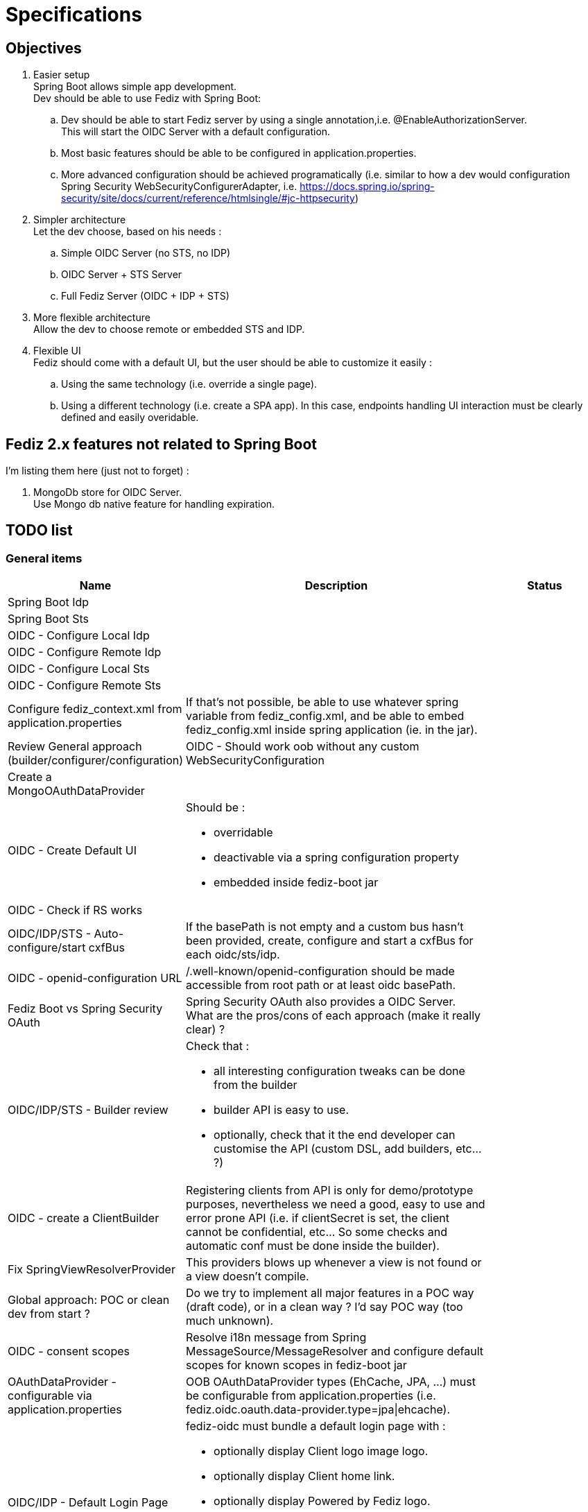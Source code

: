 = Specifications

== Objectives

 . Easier setup +
   Spring Boot allows simple app development. +
   Dev should be able to use Fediz with Spring Boot:
   .. Dev should be able to start Fediz server by
   using a single annotation,i.e. @EnableAuthorizationServer. +
   This will start the OIDC Server with a default configuration.
   .. Most basic features should be able to be configured in application.properties.
   .. More advanced configuration should be achieved programatically (i.e.
   similar to how a dev would configuration Spring Security WebSecurityConfigurerAdapter, i.e.
   https://docs.spring.io/spring-security/site/docs/current/reference/htmlsingle/#jc-httpsecurity)
 . Simpler architecture +
   Let the dev choose, based on his needs :
   .. Simple OIDC Server (no STS, no IDP)
   .. OIDC Server + STS Server
   .. Full Fediz Server (OIDC + IDP + STS)
 . More flexible architecture +
   Allow the dev to choose remote or embedded STS and IDP.
 . Flexible UI +
   Fediz should come with a default UI, but the user should be able to customize it
   easily :
   .. Using the same technology (i.e. override a single page).
   .. Using a different technology (i.e. create a SPA app). In this case, endpoints
   handling UI interaction must be clearly defined and easily overidable.


== Fediz 2.x features not related to Spring Boot

I'm listing them here (just not to forget) :

 . MongoDb store for OIDC Server. +
   Use Mongo db native feature for handling expiration.

== TODO list

=== General items

[cols="2,5a,2", options="header"]
|===
| Name
| Description
| Status

| Spring Boot Idp
|
|

| Spring Boot Sts
|
|

| OIDC - Configure Local Idp
|
|

| OIDC - Configure Remote Idp
|
|

| OIDC - Configure Local Sts
|
|

| OIDC - Configure Remote Sts
|
|

| Configure fediz_context.xml from application.properties
| If that's not possible, be able to use whatever spring variable
  from fediz_config.xml, and be able to embed fediz_config.xml inside spring
  application (ie. in the jar).
|

| Review General approach (builder/configurer/configuration)
| OIDC - Should work oob without any custom WebSecurityConfiguration
|

| Create a MongoOAuthDataProvider
|
|

| OIDC - Create Default UI
| Should be :

* overridable
* deactivable via a spring configuration property
* embedded inside fediz-boot jar
|

|OIDC - Check if RS works
|
|

|OIDC/IDP/STS - Auto-configure/start cxfBus
|If the basePath is not empty and a custom bus hasn't been
 provided, create, configure and start a cxfBus for each oidc/sts/idp.
|

| OIDC - openid-configuration URL
| /.well-known/openid-configuration should be made accessible
 from root path or at least oidc basePath.
|

| Fediz Boot vs Spring Security OAuth
| Spring Security OAuth also provides a OIDC Server. +
  What are the pros/cons of each approach (make it really clear) ?
|

| OIDC/IDP/STS - Builder review
| Check that :

 * all interesting configuration tweaks can be done from the builder
 * builder API is easy to use.
 * optionally, check that it the end developer can customise the API (custom DSL, add builders, etc... ?)
|

| OIDC - create a ClientBuilder
| Registering clients from API is only for demo/prototype purposes, nevertheless
  we need a good, easy to use and error prone API (i.e. if clientSecret is set, the client cannot
  be confidential, etc... So some checks and automatic conf must be done inside the builder).
|

| Fix SpringViewResolverProvider
| This providers blows up whenever a view is not found or a view doesn't compile.
|


| Global approach: POC or clean dev from start ?
| Do we try to implement all major features in a POC way (draft code), or in a clean way ?
  I'd say POC way (too much unknown).
|

| OIDC - consent scopes
| Resolve i18n message from Spring MessageSource/MessageResolver and
  configure default scopes for known scopes in fediz-boot jar
|

| OAuthDataProvider - configurable via application.properties
| OOB OAuthDataProvider types (EhCache, JPA, ...) must be configurable from
  application.properties (i.e. fediz.oidc.oauth.data-provider.type=jpa\|ehcache).
|

| OIDC/IDP - Default Login Page
| fediz-oidc must bundle a default login page with :

 * optionally display Client logo image logo.
 * optionally display Client home link.
 * optionally display Powered by Fediz logo.
 * etc... (basically we must take advantage of all Client info registered -
   see https://openid.net/specs/openid-connect-registration-1_0.html#ClientMetadata)
|

|===


=== Little glitches

[cols="2,5a,2", options="header"]
|===
| Module
| Description
| Status

| OIDC
| Hard coded /services in UI
|

| OIDC
| Review OidcServer/OidcServerBuilder - some init actions must be done during server.init/start
  i.e. console.init. For the moment, those actions are called on builder.build() call (too early).
|

| General
| SpringViewResolverProvider: thymeleaf calls getWriter, while cxf error handling calls getOutputStream.
  To reproduce the issue, comment the current error handling in SpringViewResolverProvider, and
  render an invalid thymeleaf template (ie non XML)
|

|===


== How to configure OIDC Authorization Server

public class AuthorizationServerConfig extends AuthorizationServerConfigurationAdapter {

	public void config(AuthorizationServerConfigurer authorizationServer) {
		// by defaut:
		// - discovery is enabled (and will provide all enabled endpoints)

		// customisation possibility :
		// - OAuthDataProvider (what's the default impl ?)
		authorizationServer
			.cxf()
				.basePath("/oidc") // either basePath or bus can be set (if basePath, then cxfbus
				.bus(yyy)
			.and()
			.grants("authorization_code", "refresh")
			.oauthDataProvider()
			    .custom(authDataProvider() - TODO: don't like this way of injecting a custom authDataProvider
			    .supportedScopes("openid", ...)
			    .defaultScopes("openid", ...)
			    .invisibleToClientScopes("openid", ...)
			    .recycleRefreshTokens(true)
			    .accessTokenLifetime(3600)
			    .refreshTokenLifetime(-1)
			    .useJwtFormatForAccessTokens(false)
			    .authenticationStrategy(xxx)
			    .jwtAccessTokenProducer(xxx)
			    .jwtAccessTokenClaimMap(xxx)
			    .supportPreauthorizedTokens(false)
			.and()
			.oauth2()
                .tokenService()
                .custom(myTokenService)
                .blockUnsecureRequests(false)
                .clientIdProvider(null)
                .grantHandlers(grantHandler1, grantHandler2, ...)
            .and()
            .idp()
                .viewResolver(new SpringViewResolverProvider())
                .claimsProvider(new SAMLClaimsProvider(), new SimpleClaimsProvider())
                .supportedClaims(Collections.emptyMap())
                .authorizationService()
                    .services(Collections.emptyList())
                    .scopesRequiringNoConsent(Arrays.asList("openid", "roles"))
                    .skipAuthorizationWithOidcScope(false)
                .and()
                .logout()
                    .custom(myLogoutService)
                    .logoutHandlers(new TokenCleanupHandler())
                    .backChannelLogoutHandler(new BackChannelLogoutHandler())
            .and()
            .jwk() // local key configuration is retrieved from application.properties
                .keyServiceClient(null)
            .and()
            .discovery()
                .custom(myOidcConfigurationService)
                .backChannelLogoutSupported(true)
                .dynamicRegistrationEndpointSupported(true)
                .tokenRevocationEndpointSupported(true)
            .and()
            .clientRegistration()
                .custom(null)
                .clients(null)
                .homeRealms(null)
            .and()
            .console()
                .custom(null)
                .clientRegistrationService(null)
                .additionalTLDs(Collections.emptyList())
                .userRole(null)
                .clientScopes(null)
                .protectIdTokenWithClientSecret(false)
            .and()
            .userInfo()
                .custom(null)
                .jwsRequired(true)
                .jweRequired(false)

        // TODO do we want to allow user to override endpoint uri mapping ?

        // basePath: will allow to have multiple servers (OIDC, STS, etc... in the same app)
        // -> pb CXF boot plugin creates a single /services
        //      perhaps we must not use the plugin and create ourselves the CXF bus ?
        // cxf: is it necessary : would allow to use a custom cxf bus

		// Configuring tokenService - 0
        // Minimal configuration (provides authorization_code and refresh grantTypes and don't support public clients)
		authorizationServer

		// Configuring tokenService - 1
		authorizationServer
            .tokenService()
                // if this method is provided, then grantHandlers are automatically configured
                // to support these grants (see list in https://tools.ietf.org/html/rfc7591)
                .grantHandlers("refresh", "password", "authorization_code", "implicit", "client_credentials")
                // if this method is called, then it's the responsibility of the caller to configure all needed grant
                // handers programmatically
                .grantHandlers(XXX)
                .supportPublicClients(true/false)
                .responseFilters(xxx)

		// Configuring tokenService - 2
			.tokenService().custom(new XXXX)

		// Configuring oauthDataProvider - 0
		// Minimal conf (which scopes ?) -> used from app configuration with default values if non provided
		authorizationServer

		// Configuring oauthDataProvider - 1
		// Use and customize default oauthDataProvider
		// Possibility to ser supported scopes (should get i18n message from spring)
		authorizationServer
			.oauthDataProvider().custom(authDataProvider()

		// Configuring oauthDataProvider - 2
		// Use and customize default oauthDataProvider
		// Possibility to ser supported scopes (should get i18n message from spring)
		authorizationServer
			.oauthDataProvider()
			.supportedScopes("openid", "email", "profile", "roles", "refreshToken")
			.defaultScopes("openid")
			.invisibleToClientScopes("refreshToken")
			// also we could add this in spring configuration
			.accessTokenLifetime(xxxx)
			.codeLifetime(xxxx)
			.refreshTokenLifetime(xxxx)
			.recycleRefreshToken(true)
			.useJwkFormatForAccessTokens(true)
			.and()

	}

    public OAuthDataProvider oauthDataProvider() {
        OAuthDataProviderImpl oauthDataProvider = new OAuthDataProviderImpl();
        oauthDataProvider.setSupportedScopes(supportedScopes());
        oauthDataProvider.setDefaultScopes(defaultScopes());
        oauthDataProvider.setInvisibleToClientScopes(invisibleToClientScopes());
        return oauthDataProvider;
    }
}


See HttpSecurity and AbstractConfiguredSecurityBuilder for how complex configurers work.


== Bridging OIDC Authorization Server with Spring Security

Result :

 * disable authorization/authentication access on some authorization server endpoints.
    i.e. users accessing <oidc>/idp/authorize need to be authenticated
 * OIDC user authorization endpoint should trigger authentication on a given (and unique ?) filterChain.

Questions:
 * do we need to set AuthorizationServerConfigurationAdapter in the same class as the SecurityConfiguration ? +
   a. If yes, merge both (aka extend SecurityConfiguration and add a new method ?) +
   b. If no (aka we can have a single authorizationServerConfigurationAdapter on multiple
    SecurityConfigurations (aka spring security filterChains with different authenticationManagers), then
    create a @EnableXXX annotation and add those annotations on each ServerConfigurationAdapter.

I think it's a.


== Customising the UI Layer

We need to allow devs to:
a - not require any archetype usage.
b - be flexible to allow users to change the UI and even use another UI technology (aka SPA)

For a we must bundle default UIs in fediz-boot jars.

Do we get rid of Jsp and use Spring MVC for AuthorizationService ?
